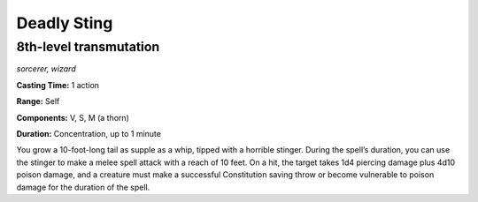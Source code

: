 
.. _dm:dm:deadly-sting:

Deadly Sting
------------

8th-level transmutation
^^^^^^^^^^^^^^^^^^^^^^^

*sorcerer, wizard*

**Casting Time:** 1 action

**Range:** Self

**Components:** V, S, M (a thorn)

**Duration:** Concentration, up to 1 minute

You grow a 10-foot-long tail as supple as a whip,
tipped with a horrible stinger. During the spell’s
duration, you can use the stinger to make a melee
spell attack with a reach of 10 feet. On a hit, the target
takes 1d4 piercing damage plus 4d10 poison damage,
and a creature must make a successful Constitution
saving throw or become vulnerable to poison damage
for the duration of the spell.

